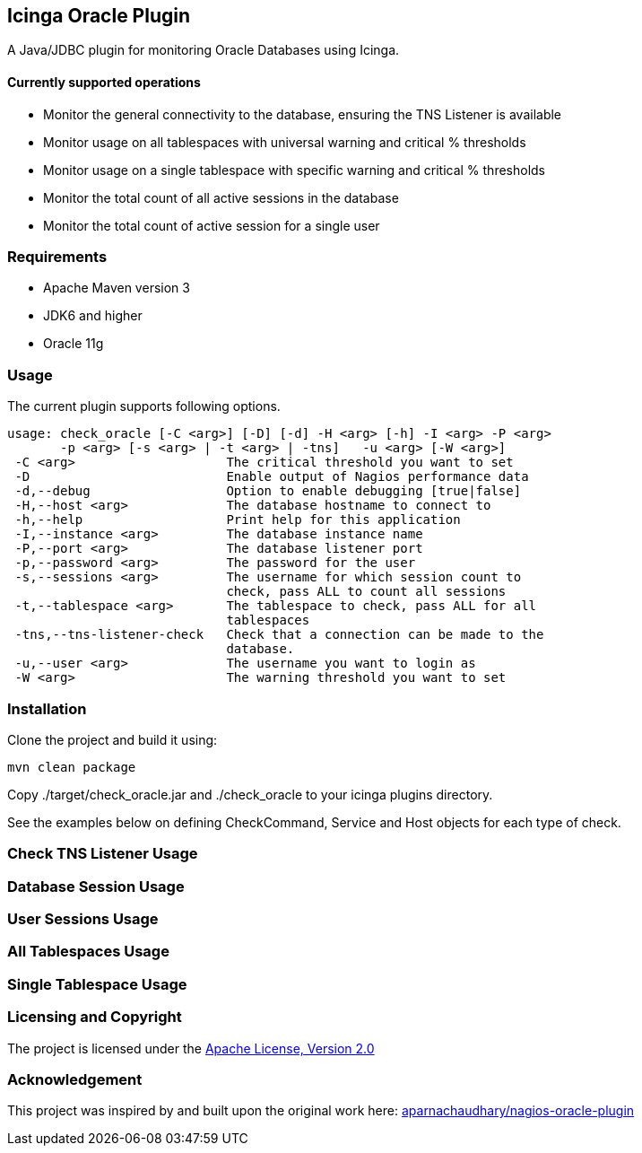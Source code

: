 == Icinga Oracle Plugin ==

A Java/JDBC plugin for monitoring Oracle Databases using Icinga.  

==== Currently supported operations ====

* Monitor the general connectivity to the database, ensuring the TNS Listener is available
* Monitor usage on all tablespaces with universal warning and critical % thresholds
* Monitor usage on a single tablespace with specific warning and critical % thresholds
* Monitor the total count of all active sessions in the database
* Monitor the total count of active session for a single user

=== Requirements ===
* Apache Maven version 3
* JDK6 and higher
* Oracle 11g

=== Usage ===
The current plugin supports following options.

[source,bash]
----

usage: check_oracle [-C <arg>] [-D] [-d] -H <arg> [-h] -I <arg> -P <arg>
       -p <arg> [-s <arg> | -t <arg> | -tns]   -u <arg> [-W <arg>]
 -C <arg>                    The critical threshold you want to set
 -D                          Enable output of Nagios performance data
 -d,--debug                  Option to enable debugging [true|false]
 -H,--host <arg>             The database hostname to connect to
 -h,--help                   Print help for this application
 -I,--instance <arg>         The database instance name
 -P,--port <arg>             The database listener port
 -p,--password <arg>         The password for the user
 -s,--sessions <arg>         The username for which session count to
                             check, pass ALL to count all sessions
 -t,--tablespace <arg>       The tablespace to check, pass ALL for all
                             tablespaces
 -tns,--tns-listener-check   Check that a connection can be made to the
                             database.
 -u,--user <arg>             The username you want to login as
 -W <arg>                    The warning threshold you want to set

----

=== Installation ===

Clone the project and build it using:

  mvn clean package
  
Copy ./target/check_oracle.jar and ./check_oracle to your icinga plugins directory.

See the examples below on defining CheckCommand, Service and Host objects for each type of check.

=== Check TNS Listener Usage ===

=== Database Session Usage ===

=== User Sessions Usage ===

=== All Tablespaces Usage ===

=== Single Tablespace Usage ===


=== Licensing and Copyright ===

The project is licensed under the http://www.apache.org/licenses/LICENSE-2.0[Apache License, Version 2.0]

=== Acknowledgement ===

This project was inspired by and built upon the original work here: https://github.com/aparnachaudhary/nagios-plugin-oracle[aparnachaudhary/nagios-oracle-plugin]
